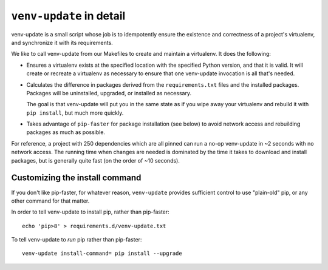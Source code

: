 .. _venv-update-details:

``venv-update`` in detail
=========================

venv-update is a small script whose job is to idempotently ensure the existence
and correctness of a project's virtualenv, and synchronize it with its
requirements.

We like to call venv-update from our Makefiles to create and maintain a
virtualenv. It does the following:

* Ensures a virtualenv exists at the specified location with the specified
  Python version, and that it is valid. It will create or recreate a virtualenv
  as necessary to ensure that one venv-update invocation is all that's needed.

* Calculates the difference in packages derived from the ``requirements.txt``
  files and the installed packages. Packages will be uninstalled, upgraded, or
  installed as necessary.

  The goal is that venv-update will put you in the same state as if you wipe
  away your virtualenv and rebuild it with ``pip install``, but much more
  quickly.

* Takes advantage of ``pip-faster`` for package installation (see below) to
  avoid network access and rebuilding packages as much as possible.

For reference, a project with 250 dependencies which are all pinned can run a
no-op venv-update in ~2 seconds with no network access. The running time when
changes are needed is dominated by the time it takes to download and install
packages, but is generally quite fast (on the order of ~10 seconds).


Customizing the install command
-------------------------------

If you don't like pip-faster, for whatever reason, ``venv-update`` provides
sufficient control to use "plain-old" pip, or any other command for that
matter.

In order to tell venv-update to install pip, rather than pip-faster::

   echo 'pip>8' > requirements.d/venv-update.txt


To tell venv-update to `run` pip rather than pip-faster::

   venv-update install-command= pip install --upgrade

.. vim:textwidth=79:shiftwidth=3:noshiftround:
